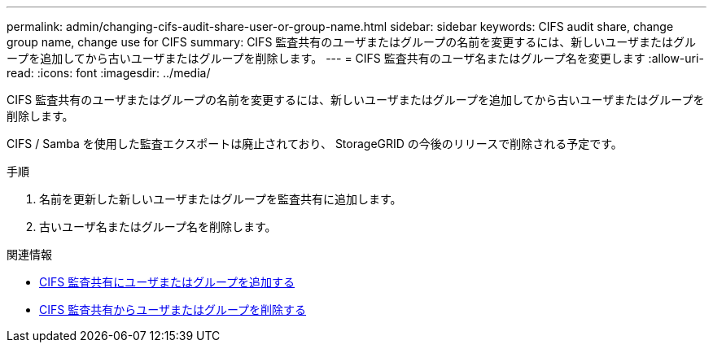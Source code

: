 ---
permalink: admin/changing-cifs-audit-share-user-or-group-name.html 
sidebar: sidebar 
keywords: CIFS audit share, change group name, change use for CIFS 
summary: CIFS 監査共有のユーザまたはグループの名前を変更するには、新しいユーザまたはグループを追加してから古いユーザまたはグループを削除します。 
---
= CIFS 監査共有のユーザ名またはグループ名を変更します
:allow-uri-read: 
:icons: font
:imagesdir: ../media/


[role="lead"]
CIFS 監査共有のユーザまたはグループの名前を変更するには、新しいユーザまたはグループを追加してから古いユーザまたはグループを削除します。

CIFS / Samba を使用した監査エクスポートは廃止されており、 StorageGRID の今後のリリースで削除される予定です。

.手順
. 名前を更新した新しいユーザまたはグループを監査共有に追加します。
. 古いユーザ名またはグループ名を削除します。


.関連情報
* xref:adding-user-or-group-to-cifs-audit-share.adoc[CIFS 監査共有にユーザまたはグループを追加する]
* xref:removing-user-or-group-from-cifs-audit-share.adoc[CIFS 監査共有からユーザまたはグループを削除する]

